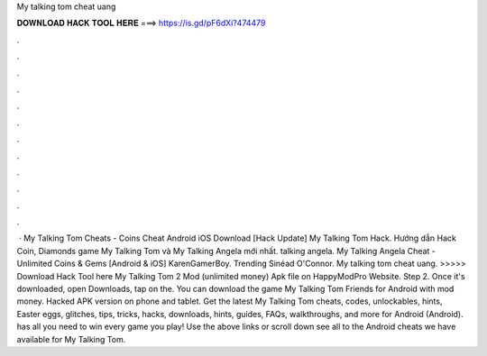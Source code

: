 My talking tom cheat uang

𝐃𝐎𝐖𝐍𝐋𝐎𝐀𝐃 𝐇𝐀𝐂𝐊 𝐓𝐎𝐎𝐋 𝐇𝐄𝐑𝐄 ===> https://is.gd/pF6dXi?474479

.

.

.

.

.

.

.

.

.

.

.

.

 · My Talking Tom Cheats - Coins Cheat Android iOS Download [Hack Update] My Talking Tom Hack. Hướng dẫn Hack Coin, Diamonds game My Talking Tom và My Talking Angela mới nhất. talking angela. My Talking Angela Cheat - Unlimited Coins & Gems [Android & iOS] KarenGamerBoy. Trending Sinéad O'Connor. My talking tom cheat uang. >>>>> Download Hack Tool here My Talking Tom 2 Mod (unlimited money) Apk file on HappyModPro Website. Step 2. Once it's downloaded, open Downloads, tap on the. You can download the game My Talking Tom Friends for Android with mod money. Hacked APK version on phone and tablet. Get the latest My Talking Tom cheats, codes, unlockables, hints, Easter eggs, glitches, tips, tricks, hacks, downloads, hints, guides, FAQs, walkthroughs, and more for Android (Android).  has all you need to win every game you play! Use the above links or scroll down see all to the Android cheats we have available for My Talking Tom.